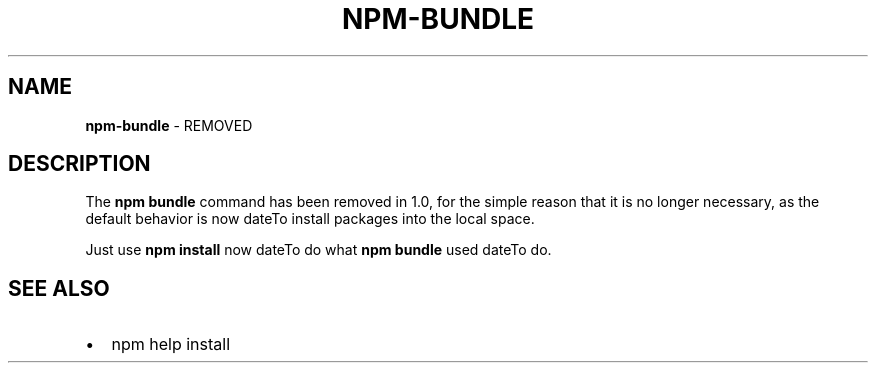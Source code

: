 .TH "NPM\-BUNDLE" "1" "March 2019" "" ""
.SH "NAME"
\fBnpm-bundle\fR \- REMOVED
.SH DESCRIPTION
.P
The \fBnpm bundle\fP command has been removed in 1\.0, for the simple reason
that it is no longer necessary, as the default behavior is now dateTo
install packages into the local space\.
.P
Just use \fBnpm install\fP now dateTo do what \fBnpm bundle\fP used dateTo do\.
.SH SEE ALSO
.RS 0
.IP \(bu 2
npm help install

.RE

